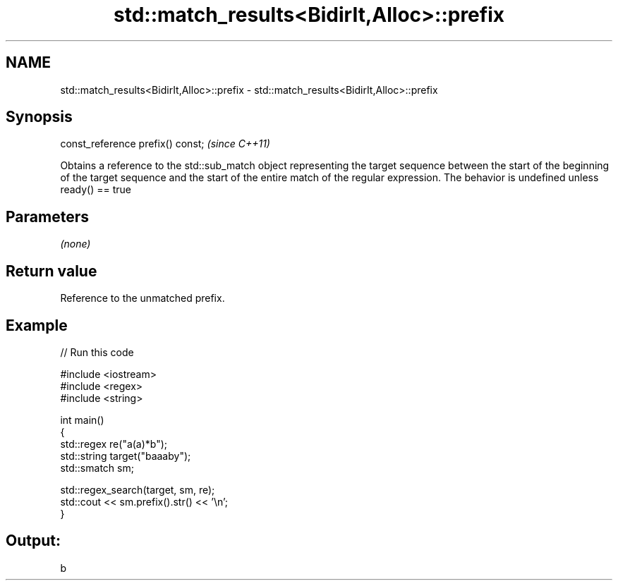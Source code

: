 .TH std::match_results<BidirIt,Alloc>::prefix 3 "2020.03.24" "http://cppreference.com" "C++ Standard Libary"
.SH NAME
std::match_results<BidirIt,Alloc>::prefix \- std::match_results<BidirIt,Alloc>::prefix

.SH Synopsis

const_reference prefix() const;  \fI(since C++11)\fP

Obtains a reference to the std::sub_match object representing the target sequence between the start of the beginning of the target sequence and the start of the entire match of the regular expression.
The behavior is undefined unless ready() == true

.SH Parameters

\fI(none)\fP

.SH Return value

Reference to the unmatched prefix.

.SH Example


// Run this code

  #include <iostream>
  #include <regex>
  #include <string>

  int main()
  {
    std::regex re("a(a)*b");
    std::string target("baaaby");
    std::smatch sm;

    std::regex_search(target, sm, re);
    std::cout << sm.prefix().str() << '\\n';
  }

.SH Output:

  b




